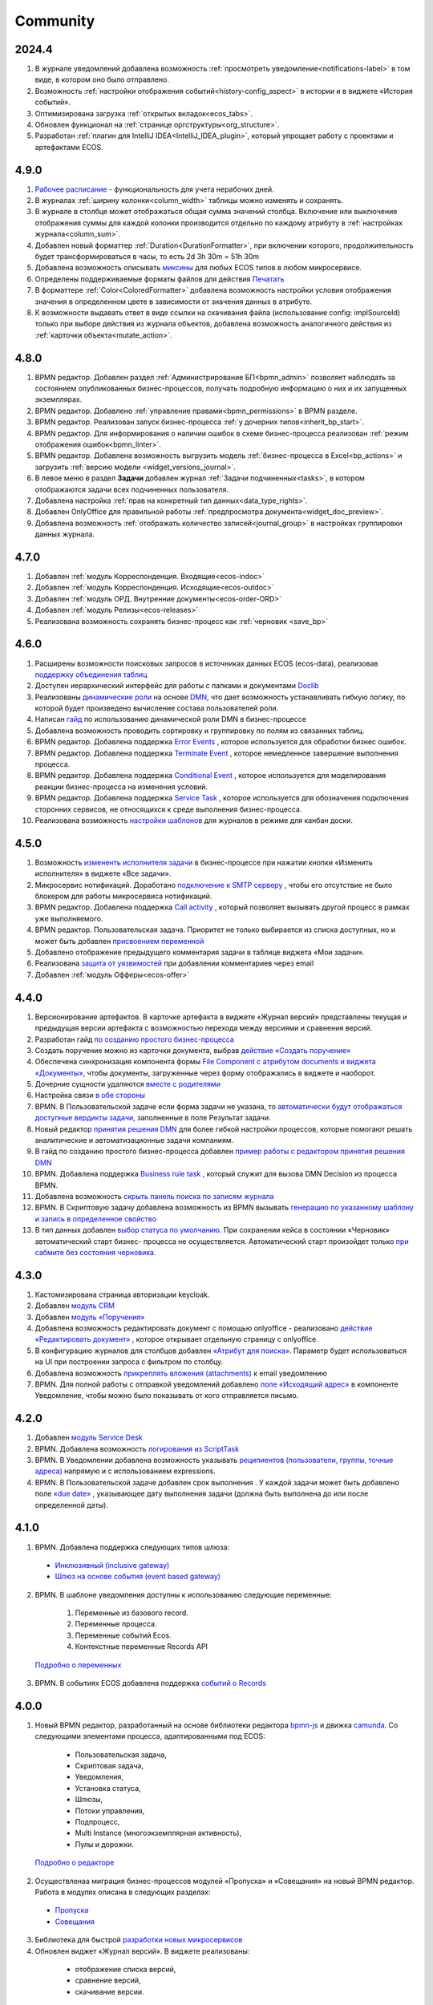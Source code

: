 Community
=============

2024.4
-------

1. В журнале уведомлений добавлена возможность :ref:`просмотреть уведомление<notifications-label>` в том виде, в котором оно было отправлено.

2. Возможность :ref:`настройки отображения событий<history-config_aspect>` в истории и в виджете «История событий». 

3. Оптимизирована загрузка :ref:`открытых вкладок<ecos_tabs>`.
   
4. Обновлен функционал на :ref:`странице оргструктуры<org_structure>`.

5. Разработан :ref:`плагин для IntelliJ IDEA<IntelliJ_IDEA_plugin>`, который упрощает работу с проектами и артефактами ECOS.

4.9.0
-----

1. `Рабочее расписание <https://citeck-ecos.readthedocs.io/ru/latest/introduction/functions/work_calendar.html>`_ - функциональность для учета нерабочих дней.
    
2. В журналах :ref:`ширину колонки<column_width>` таблицы можно изменять и сохранять.

3. В журнале в столбце может отображаться общая сумма значений столбца. Включение или выключение отображения суммы для каждой колонки производится отдельно по каждому атрибуту в :ref:`настройках журнала<column_sum>`. 

4. Добавлен новый форматтер :ref:`Duration<DurationFormatter>`, при включении которого, продолжительность будет трансформироваться в часы, то есть 2d 3h 30m = 51h 30m

5. Добавлена возможность описывать `миксины <https://citeck-ecos.readthedocs.io/ru/latest/general/mixins.html#id2>`_ для любых ECOS типов в любом микросервисе.

6. Определены поддерживаемые форматы файлов для действия `Печатать <https://citeck-ecos.readthedocs.io/ru/latest/introduction/functions/actions.html#id2>`_

7. В форматтере :ref:`Color<ColoredFormatter>` добавлена возможность настройки условия отображения значения в определенном цвете в зависимости от значения данных в атрибуте.

8. К возможности выдавать ответ в виде ссылки на скачивания файла (использование config: implSourceId) только при выборе действия из журнала объектов, добавлена возможность аналогичного действия из :ref:`карточки объекта<mutate_action>`.

4.8.0
-----

1. BPMN редактор. Добавлен раздел :ref:`Администрирование БП<bpmn_admin>` позволяет наблюдать за состоянием опубликованных бизнес-процессов, получать подробную информацию о них и их запущенных экземплярах.

2. BPMN редактор. Добавлено :ref:`управление правами<bpmn_permissions>` в BPMN разделе.

3. BPMN редактор. Реализован запуск бизнес-процесса :ref:`у дочерних типов<inherit_bp_start>`.

4. BPMN редактор. Для информирования о наличии ошибок в схеме бизнес-процесса реализован :ref:`режим отображения ошибок<bpmn_linter>`. 

5. BPMN редактор. Добавлена возможность выгрузить модель :ref:`бизнес-процесса в Excel<bp_actions>` и загрузить :ref:`версию модели <widget_versions_journal>`.
   
6. В левое меню в раздел **Задачи** добавлен журнал :ref:`Задачи подчиненных<tasks>`, в котором отображаются задачи всех подчиненных пользователя.

7. Добавлена настройка :ref:`прав на конкретный тип данных<data_type_rights>`.

8. Добавлен OnlyOffice для правильной работы :ref:`предпросмотра документа<widget_doc_preview>`.

9. Добавлена возможность :ref:`отображать количество записей<journal_group>` в настройках группировки данных журнала.

4.7.0
-----

1.	Добавлен :ref:`модуль Корреспонденция. Входящие<ecos-indoc>`

2.	Добавлен :ref:`модуль Корреспонденция. Исходящие<ecos-outdoc>`

3.	Добавлен :ref:`модуль ОРД. Внутренние документы<ecos-order-ORD>`

4.  Добавлен :ref:`модуль Релизы<ecos-releases>`

5.  Реализована возможность сохранять бизнес-процесс как :ref:`черновик <save_bp>`


4.6.0
-----

1.	Расширены возможности поисковых запросов в источниках данных ECOS (ecos-data), реализовав `поддержку объединения таблиц <https://citeck-ecos.readthedocs.io/ru/latest/general/ecos_data.html#id1>`_

2.	Доступен иерархический интерфейс для работы с папками и документами `Doclib <https://citeck-ecos.readthedocs.io/ru/latest/settings_kb/interface/journals/document_library.html>`_

3.	Реализованы  `динамические роли <https://citeck-ecos.readthedocs.io/ru/latest/settings_kb/%D0%A2%D0%B8%D0%BF%D1%8B_%D0%B4%D0%B0%D0%BD%D0%BD%D1%8B%D1%85.html#dmn>`_ на основе `DMN <https://citeck-ecos.readthedocs.io/ru/latest/settings_kb/processes/ecos_dmn/editor/components/ecos_dmn_components_decision.html#dmn>`_, что дает возможность устанавливать гибкую логику, по которой будет произведено вычисление состава пользователей роли.

4.	Написан `гайд <https://citeck-ecos.readthedocs.io/ru/latest/case_sample/dmn_dynamic_role.html>`_ по использованию динамической роли DMN в бизнеc-процессе 

5.	Добавлена возможность проводить сортировку и группировку по полям из связанных таблиц.

6.	BPMN редактор. Добавлена поддержка `Error Events <https://citeck-ecos.readthedocs.io/ru/latest/settings_kb/processes/ecos_bpmn/editor/components/events/ecos_bpmn_components_error.html>`_ , которое используется для обработки бизнес ошибок. 

7.	BPMN редактор. Добавлена поддержка `Terminate Event  <https://citeck-ecos.readthedocs.io/ru/latest/settings_kb/processes/ecos_bpmn/editor/components/events/ecos_bpmn_components_termination.html>`_ , которое немедленное завершение выполнения процесса.

8.	BPMN редактор. Добавлена поддержка `Conditional Event <https://citeck-ecos.readthedocs.io/ru/latest/settings_kb/processes/ecos_bpmn/editor/components/events/ecos_bpmn_components_conditional.html>`_ , которое используется для моделирования реакции бизнес-процесса на изменения условий.

9.	BPMN редактор. Добавлена поддержка `Service Task <https://citeck-ecos.readthedocs.io/ru/latest/settings_kb/processes/ecos_bpmn/editor/components/ecos_bpmn_components_service_task.html>`_ , которое используется для обозначения подключения сторонних сервисов, не относящихся к среде выполнения бизнес-процесса.

10.	Реализована возможность `настройки шаблонов <https://citeck-ecos.readthedocs.io/ru/latest/settings_kb/interface/journals/kanban_board.html#id2>`_ для журналов в режиме для канбан доски. 

4.5.0
------

1.	Возможность `измененть исполнителя задачи <https://citeck-ecos.readthedocs.io/ru/latest/settings_kb/processes/ecos_bpmn/ecos_bpmn_tasks.html>`_ в бизнес-процессе при нажатии кнопки «Изменить исполнителя» в виджете «Все задачи».

2.	Микросервис нотификаций. Доработано `подключение к SMTP серверу <https://citeck-ecos.readthedocs.io/ru/latest/settings_kb/notifications/notifications_bulk_mail.html>`_ , чтобы его отсутствие не было блокером для работы микросервиса нотификаций. 

3.	BPMN редактор. Добавлена поддержка `Call activity <https://citeck-ecos.readthedocs.io/ru/latest/settings_kb/processes/ecos_bpmn/editor/components/ecos_bpmn_components_call_activity.html>`_ , который позволяет вызывать другой процесс в рамках уже выполняемого.

4.	BPMN редактор. Пользовательская задача. Приоритет не только выбирается из списка доступных, но и может быть добавлен `присвоением переменной <https://citeck-ecos.readthedocs.io/ru/latest/settings_kb/processes/ecos_bpmn/editor/components/ecos_bpmn_components_user_task.html>`_

5.	Добавлено отображение предыдущего комментария задачи в таблице виджета «Мои задачи».

6.	Реализована `защита от уязвимостей <https://citeck-ecos.readthedocs.io/ru/latest/introduction/ecos_modules/service_desk.html#id17>`_  при добавлении комментариев через email 

7.	Добавлен :ref:`модуль Офферы<ecos-offer>`


4.4.0
------

1.	Версионирование артефактов. В карточке артефакта в виджете «Журнал версий» представлены текущая и предыдущая версии артефакта с возможностью перехода между версиями и сравнения версий.

2.	Разработан гайд `по созданию простого бизнес-процесса <https://citeck-ecos.readthedocs.io/ru/latest/case_sample/equipment_request.html>`_

3.	Cоздать поручение можно из карточки документа, выбрав `действие «Создать поручение» <https://citeck-ecos.readthedocs.io/ru/latest/introduction/ecos_modules/tasks.html#ecos-tasks-action>`_ 

4.	Обеспечена синхронизация компонента формы `File Component с атрибутом documents и виджета «Документы» <https://citeck-ecos.readthedocs.io/ru/latest/settings_kb/interface/forms/form_components/components/file.html#id6>`_, чтобы документы, загруженные через форму отображались в виджете и наоборот.

5.	Дочерние сущности удаляются `вместе с родителями <https://citeck-ecos.readthedocs.io/ru/latest/settings_kb/%D0%A2%D0%B8%D0%BF%D1%8B_%D0%B4%D0%B0%D0%BD%D0%BD%D1%8B%D1%85.html#ecos-model-types>`_

6.	Настройка связи `в обе стороны <https://citeck-ecos.readthedocs.io/ru/latest/settings_kb/%D0%A2%D0%B8%D0%BF%D1%8B_%D0%B4%D0%B0%D0%BD%D0%BD%D1%8B%D1%85.html#id29>`_

7.	BPMN. В Пользовательской задаче если форма задачи не указана, то `автоматически будут отображаться доступные вердикты задачи <https://citeck-ecos.readthedocs.io/ru/latest/settings_kb/processes/ecos_bpmn/editor/components/ecos_bpmn_components_user_task.html#id4>`_, заполненные в поле Результат задачи.

8.	Новый редактор `принятия решения DMN <https://citeck-ecos.readthedocs.io/ru/latest/settings_kb/processes/DMN_ecos.html>`_  для более гибкой настройки процессов, которые помогают решать аналитические и автоматизационные задачи компаниям.

9.	В гайд по созданию простого бизнес-процесса добавлен `пример работы с редактором принятия решения DMN <https://citeck-ecos.readthedocs.io/ru/latest/case_sample/equipment_request_p2.html>`_

10.	BPMN. Добавлена поддержка `Business rule task <https://citeck-ecos.readthedocs.io/ru/latest/settings_kb/processes/ecos_bpmn/editor/components/ecos_bpmn_components_business_rule_task.html>`_ , который служит для вызова DMN Decision из процесса BPMN.

11.	Добавлена возможность `скрыть панель поиска по записям журнала <https://citeck-ecos.readthedocs.io/ru/latest/settings_kb/interface/journals/new_journal.html#journal-settings>`_

12.	BPMN. В Скриптовую задачу добавлена возможность из BPMN вызывать `генерацию по указанному шаблону и запись в определенное свойство <https://citeck-ecos.readthedocs.io/ru/latest/settings_kb/processes/ecos_bpmn/editor/components/ecos_bpmn_components_script_task.html#templated-content>`_

13.	В тип данных добавлен `выбор статуса по умолчанию <https://citeck-ecos.readthedocs.io/ru/latest/settings_kb/%D0%A2%D0%B8%D0%BF%D1%8B_%D0%B4%D0%B0%D0%BD%D0%BD%D1%8B%D1%85.html#associations>`_. При сохранении кейса в состоянии «Черновик» автоматический старт бизнес- процесса не осуществляется. Автоматический старт произойдет только `при сабмите без состояния черновика. <https://citeck-ecos.readthedocs.io/ru/latest/settings_kb/processes/ecos_bpmn/ecos_bpmn_base_operations.html#submit>`_

4.3.0
------

1.	Кастомизирована страница авторизации keycloak.

2. Добавлен `модуль CRM <https://citeck-ecos.readthedocs.io/ru/latest/introduction/ecos_modules/crm.html>`_

3. Добавлен `модуль «Поручения» <https://citeck-ecos.readthedocs.io/ru/latest/introduction/ecos_modules/tasks.html>`_

4.	Добавлена возможность редактировать документ с помощью onlyoffice - реализовано `действие «Редактировать документ» <https://citeck-ecos.readthedocs.io/ru/latest/settings_kb/interface/onlyoffice_edit.html>`_ , которое открывает отдельную страницу с onlyoffice.

5.	В конфигурацию журналов для столбцов добавлен `«Атрибут для поиска» <https://citeck-ecos.readthedocs.io/ru/latest/settings_kb/interface/journals/new_journal.html#additional-column-settings>`_. Параметр будет использоваться на UI при построении запроса с фильтром по столбцу.

6.	Добавлена возможность `прикреплять вложения (attachments) <https://citeck-ecos.readthedocs.io/ru/latest/settings_kb/notifications/notifications_template.html#attachments-email>`_ к email уведомлению

7.	BPMN. Для полной работы с отправкой уведомлений добавлено `поле «Исходящий адрес» <https://citeck-ecos.readthedocs.io/ru/latest/settings_kb/processes/ecos_bpmn/editor/components/ecos_bpmn_components_notifications.html>`_  в компоненте Уведомление, чтобы можно было показывать от кого отправляется письмо.

4.2.0
-------

1.	Добавлен `модуль Service Desk <https://citeck-ecos.readthedocs.io/ru/latest/introduction/ecos_modules/service_desk.html>`_

2.	BPMN. Добавлена возможность `логирования из ScriptTask <https://citeck-ecos.readthedocs.io/ru/latest/settings_kb/processes/ecos_bpmn/editor/components/ecos_bpmn_components_script_task.html#logger>`_ 

3.	BPMN. В Уведомлении добавлена возможность указывать `реципиентов (пользователи, группы, точные адреса) <https://citeck-ecos.readthedocs.io/ru/latest/settings_kb/processes/ecos_bpmn/editor/components/ecos_bpmn_components_notifications.html#id4>`_ напрямую и с использованием expressions.

4.	BPMN. В Пользовательской задаче добавлен срок выполнения . У каждой задачи может быть добавлено поле `«due date» <https://citeck-ecos.readthedocs.io/ru/latest/settings_kb/processes/ecos_bpmn/editor/components/ecos_bpmn_components_user_task.html#id3>`_ , указывающее дату выполнения задачи (должна быть выполнена до или после определенной даты).

4.1.0
------

1.	BPMN. Добавлена поддержка следующих типов шлюза:

    -	`Инклюзивный (inclusive gateway) <https://citeck-ecos.readthedocs.io/ru/latest/settings_kb/processes/ecos_bpmn/editor/components/ecos_bpmn_components_gateway.html#id4>`_   
    -	`Шлюз на основе события (event based gateway) <https://citeck-ecos.readthedocs.io/ru/latest/settings_kb/processes/ecos_bpmn/editor/components/ecos_bpmn_components_gateway.html#id5>`_    

2.	BPMN. В шаблоне уведомления доступны к использованию следующие переменные:

    1.	Переменные из базового record. 
    2.	Переменные процесса. 
    3.	Переменные событий Ecos. 
    4.	Контекстные переменные Records API

 `Подробно о переменных <https://citeck-ecos.readthedocs.io/ru/latest/settings_kb/processes/ecos_bpmn/editor/components/ecos_bpmn_components_notifications.html#id6>`_

3.	BPMN. В событиях ECOS добавлена поддержка `событий о Records <https://citeck-ecos.readthedocs.io/ru/latest/settings_kb/processes/ecos_bpmn/editor/components/events/ecos_bpmn_components_signal.html#id7>`_

4.0.0
------

1.	Новый BPMN редактор, разработанный на основе библиотеки редактора `bpmn-js <https://bpmn.io/>`_ и движка `camunda <https://camunda.com/>`_. Со следующими элементами процесса, адаптированными под ECOS:

    -	Пользовательская задача,
    -	Скриптовая задача,
    -	Уведомления,
    -	Установка статуса,
    -	Шлюзы,
    -	Потоки управления,
    -	Подпроцесс, 
    -	Multi Instance (многоэкземплярная активность),
    -	Пулы и дорожки.

 `Подробно о редакторе <https://citeck-ecos.readthedocs.io/ru/latest/settings_kb/processes/BPMN_ecos.html>`_

2.	Осуществленаа миграция бизнес-процессов модулей «Пропуска» и «Совещания» на новый BPMN редактор. Работа в модулях описана в следующих разделах:

    - `Пропуска <https://citeck-ecos.readthedocs.io/ru/latest/introduction/ecos_modules/order_pass.html>`_
    - `Совещания <https://citeck-ecos.readthedocs.io/ru/latest/introduction/ecos_modules/meeting.html>`_

3.	Библиотека для быстрой `разработки новых микросервисов <https://citeck-ecos.readthedocs.io/ru/latest/general/Microservices/new_microservice.html#ecos>`_ 

4.	Обновлен виджет «Журнал версий». В виджете реализованы:

    -	отображение списка версий,
    -	сравнение версий,
    -	скачивание версии.

 `О виджете «Журнал версий» подробно <https://citeck-ecos.readthedocs.io/ru/latest/settings_kb/interface/widgets.html#widget-versions-journal>`_

5.	Обновление виджета «История событий». В виджете фиксируются следующих события работы с задачами:

    -	Задача создана,
    -	Задача назначена,
    -	Задача завершена.

 `О виджете «История событий» подробно <https://citeck-ecos.readthedocs.io/ru/latest/settings_kb/interface/widgets.html#widget-events-history>`_


